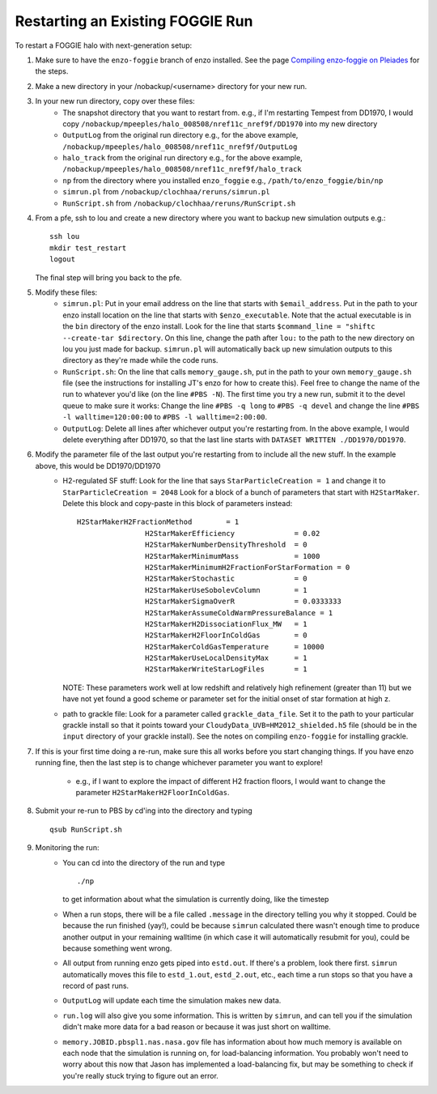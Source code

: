 Restarting an Existing FOGGIE Run
=================================

To restart a FOGGIE halo with next-generation setup:

1.  Make sure to have the ``enzo-foggie`` branch of enzo installed. See the page `Compiling enzo-foggie on Pleiades <enzo-foggie.html>`_ for the steps.

2.  Make a new directory in your /nobackup/<username> directory for your new run.

3.  In your new run directory, copy over these files:
	-   The snapshot directory that you want to restart from.
	    e.g., if I'm restarting Tempest from DD1970, I would copy
	    ``/nobackup/mpeeples/halo_008508/nref11c_nref9f/DD1970``
	    into my new directory
	-   ``OutputLog`` from the original run directory
	    e.g., for the above example,
	    ``/nobackup/mpeeples/halo_008508/nref11c_nref9f/OutputLog``
	-   ``halo_track`` from the original run directory
	    e.g., for the above example,
	    ``/nobackup/mpeeples/halo_008508/nref11c_nref9f/halo_track``
	-   ``np`` from the directory where you installed ``enzo_foggie``
	    e.g., ``/path/to/enzo_foggie/bin/np``
	-   ``simrun.pl`` from ``/nobackup/clochhaa/reruns/simrun.pl``
	-   ``RunScript.sh`` from ``/nobackup/clochhaa/reruns/RunScript.sh``

4.  From a pfe, ssh to lou and create a new directory where you want to backup new simulation outputs e.g.:
    ::

	    ssh lou
	    mkdir test_restart
	    logout

    The final step will bring you back to the pfe.

5.  Modify these files:
	-   ``simrun.pl``:
	    Put in your email address on the line that starts with ``$email_address``.
	    Put in the path to your enzo install location on the line that starts with ``$enzo_executable``.
	    Note that the actual executable is in the ``bin`` directory of the enzo install.
	    Look for the line that starts ``$command_line = "shiftc --create-tar $directory``.
	    On this line, change the path after ``lou:`` to the path to the new directory on lou you just
	    made for backup. ``simrun.pl`` will automatically back up new simulation outputs to this
	    directory as they're made while the code runs.
	-   ``RunScript.sh``:
	    On the line that calls ``memory_gauge.sh``, put in the path to your own ``memory_gauge.sh`` file
	    (see the instructions for installing JT's enzo for how to create this).
	    Feel free to change the name of the run to whatever you'd like (on the line ``#PBS -N``).
	    The first time you try a new run, submit it to the devel queue to make sure it works:
	    Change the line ``#PBS -q long`` to ``#PBS -q devel`` and change the line
	    ``#PBS -l walltime=120:00:00`` to ``#PBS -l walltime=2:00:00``.
	-   ``OutputLog``:
	    Delete all lines after whichever output you're restarting from. In the above example, I
	    would delete everything after DD1970, so that the last line starts with
	    ``DATASET WRITTEN ./DD1970/DD1970``.

6.  Modify the parameter file of the last output you're restarting from to include all the new stuff. In the example above, this would be DD1970/DD1970
	-   H2-regulated SF stuff:
	    Look for the line that says ``StarParticleCreation = 1`` and change it to
	    ``StarParticleCreation = 2048``
	    Look for a block of a bunch of parameters that start with ``H2StarMaker``. Delete this block
	    and copy-paste in this block of parameters instead:

            ::

                H2StarMakerH2FractionMethod        = 1
				H2StarMakerEfficiency              = 0.02
				H2StarMakerNumberDensityThreshold  = 0
				H2StarMakerMinimumMass             = 1000
				H2StarMakerMinimumH2FractionForStarFormation = 0
				H2StarMakerStochastic              = 0
				H2StarMakerUseSobolevColumn        = 1
				H2StarMakerSigmaOverR              = 0.0333333
				H2StarMakerAssumeColdWarmPressureBalance = 1
				H2StarMakerH2DissociationFlux_MW   = 1
				H2StarMakerH2FloorInColdGas        = 0
				H2StarMakerColdGasTemperature      = 10000
				H2StarMakerUseLocalDensityMax      = 1
				H2StarMakerWriteStarLogFiles       = 1

            NOTE: These parameters work well at low redshift and relatively high refinement (greater than 11) 
            but we have not yet found a good scheme or parameter set for the initial onset of star formation at high z. 

	-   path to grackle file:
	    Look for a parameter called ``grackle_data_file``. Set it to the path to your particular
	    grackle install so that it points toward your ``CloudyData_UVB=HM2012_shielded.h5`` file
	    (should be in the ``input`` directory of your grackle install). See the notes on compiling ``enzo-foggie`` for installing grackle.


7.  If this is your first time doing a re-run, make sure this all works before you start changing things.
    If you have enzo running fine, then the last step is to change whichever parameter you want to explore!

	-   e.g., if I want to explore the impact of different H2 fraction floors, I would want to
	    change the parameter ``H2StarMakerH2FloorInColdGas``.

8.  Submit your re-run to PBS by cd'ing into the directory and typing

    ::

	    qsub RunScript.sh

9.  Monitoring the run:
	-   You can cd into the directory of the run and type

            ::

                ./np


	    to get information about what the simulation is currently doing, like the timestep

	-   When a run stops, there will be a file called ``.message`` in the directory telling you why
	    it stopped. Could be because the run finished (yay!), could be because ``simrun`` calculated
	    there wasn't enough time to produce another output in your remaining walltime (in which
	    case it will automatically resubmit for you), could be because something went wrong.
	-   All output from running enzo gets piped into ``estd.out``. If there's a problem, look there
	    first. ``simrun`` automatically moves this file to ``estd_1.out``, ``estd_2.out``, etc., each time a
	    run stops so that you have a record of past runs.
	-   ``OutputLog`` will update each time the simulation makes new data.
	-   ``run.log`` will also give you some information. This is written by ``simrun``, and can tell you
	    if the simulation didn't make more data for a bad reason or because it was just short on
	    walltime.
	-   ``memory.JOBID.pbspl1.nas.nasa.gov`` file has information about how much memory is available
	    on each node that the simulation is running on, for load-balancing information. You
	    probably won't need to worry about this now that Jason has implemented a load-balancing
	    fix, but may be something to check if you're really stuck trying to figure out an error.

